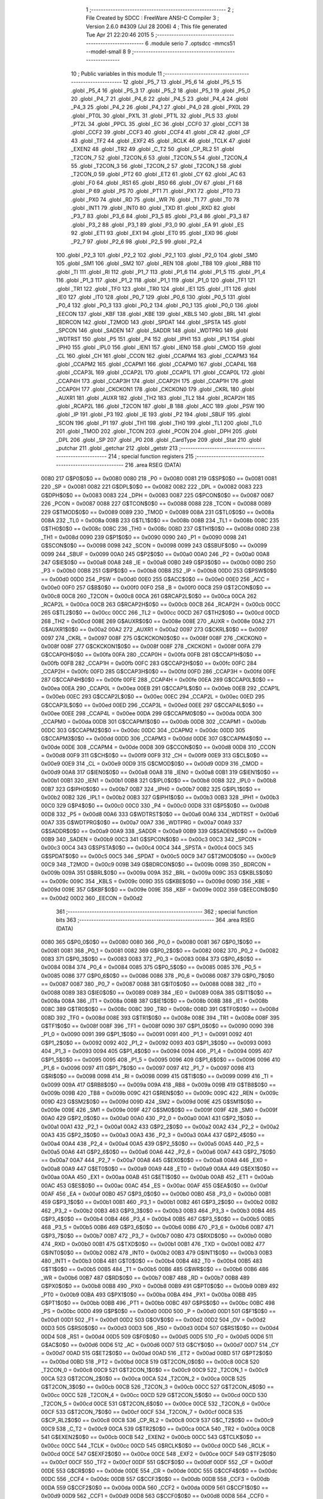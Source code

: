                               1 ;--------------------------------------------------------
                              2 ; File Created by SDCC : FreeWare ANSI-C Compiler
                              3 ; Version 2.6.0 #4309 (Jul 28 2006)
                              4 ; This file generated Tue Apr 21 22:20:46 2015
                              5 ;--------------------------------------------------------
                              6 	.module serio
                              7 	.optsdcc -mmcs51 --model-small
                              8 	
                              9 ;--------------------------------------------------------
                             10 ; Public variables in this module
                             11 ;--------------------------------------------------------
                             12 	.globl _P5_7
                             13 	.globl _P5_6
                             14 	.globl _P5_5
                             15 	.globl _P5_4
                             16 	.globl _P5_3
                             17 	.globl _P5_2
                             18 	.globl _P5_1
                             19 	.globl _P5_0
                             20 	.globl _P4_7
                             21 	.globl _P4_6
                             22 	.globl _P4_5
                             23 	.globl _P4_4
                             24 	.globl _P4_3
                             25 	.globl _P4_2
                             26 	.globl _P4_1
                             27 	.globl _P4_0
                             28 	.globl _PX0L
                             29 	.globl _PT0L
                             30 	.globl _PX1L
                             31 	.globl _PT1L
                             32 	.globl _PLS
                             33 	.globl _PT2L
                             34 	.globl _PPCL
                             35 	.globl _EC
                             36 	.globl _CCF0
                             37 	.globl _CCF1
                             38 	.globl _CCF2
                             39 	.globl _CCF3
                             40 	.globl _CCF4
                             41 	.globl _CR
                             42 	.globl _CF
                             43 	.globl _TF2
                             44 	.globl _EXF2
                             45 	.globl _RCLK
                             46 	.globl _TCLK
                             47 	.globl _EXEN2
                             48 	.globl _TR2
                             49 	.globl _C_T2
                             50 	.globl _CP_RL2
                             51 	.globl _T2CON_7
                             52 	.globl _T2CON_6
                             53 	.globl _T2CON_5
                             54 	.globl _T2CON_4
                             55 	.globl _T2CON_3
                             56 	.globl _T2CON_2
                             57 	.globl _T2CON_1
                             58 	.globl _T2CON_0
                             59 	.globl _PT2
                             60 	.globl _ET2
                             61 	.globl _CY
                             62 	.globl _AC
                             63 	.globl _F0
                             64 	.globl _RS1
                             65 	.globl _RS0
                             66 	.globl _OV
                             67 	.globl _F1
                             68 	.globl _P
                             69 	.globl _PS
                             70 	.globl _PT1
                             71 	.globl _PX1
                             72 	.globl _PT0
                             73 	.globl _PX0
                             74 	.globl _RD
                             75 	.globl _WR
                             76 	.globl _T1
                             77 	.globl _T0
                             78 	.globl _INT1
                             79 	.globl _INT0
                             80 	.globl _TXD
                             81 	.globl _RXD
                             82 	.globl _P3_7
                             83 	.globl _P3_6
                             84 	.globl _P3_5
                             85 	.globl _P3_4
                             86 	.globl _P3_3
                             87 	.globl _P3_2
                             88 	.globl _P3_1
                             89 	.globl _P3_0
                             90 	.globl _EA
                             91 	.globl _ES
                             92 	.globl _ET1
                             93 	.globl _EX1
                             94 	.globl _ET0
                             95 	.globl _EX0
                             96 	.globl _P2_7
                             97 	.globl _P2_6
                             98 	.globl _P2_5
                             99 	.globl _P2_4
                            100 	.globl _P2_3
                            101 	.globl _P2_2
                            102 	.globl _P2_1
                            103 	.globl _P2_0
                            104 	.globl _SM0
                            105 	.globl _SM1
                            106 	.globl _SM2
                            107 	.globl _REN
                            108 	.globl _TB8
                            109 	.globl _RB8
                            110 	.globl _TI
                            111 	.globl _RI
                            112 	.globl _P1_7
                            113 	.globl _P1_6
                            114 	.globl _P1_5
                            115 	.globl _P1_4
                            116 	.globl _P1_3
                            117 	.globl _P1_2
                            118 	.globl _P1_1
                            119 	.globl _P1_0
                            120 	.globl _TF1
                            121 	.globl _TR1
                            122 	.globl _TF0
                            123 	.globl _TR0
                            124 	.globl _IE1
                            125 	.globl _IT1
                            126 	.globl _IE0
                            127 	.globl _IT0
                            128 	.globl _P0_7
                            129 	.globl _P0_6
                            130 	.globl _P0_5
                            131 	.globl _P0_4
                            132 	.globl _P0_3
                            133 	.globl _P0_2
                            134 	.globl _P0_1
                            135 	.globl _P0_0
                            136 	.globl _EECON
                            137 	.globl _KBF
                            138 	.globl _KBE
                            139 	.globl _KBLS
                            140 	.globl _BRL
                            141 	.globl _BDRCON
                            142 	.globl _T2MOD
                            143 	.globl _SPDAT
                            144 	.globl _SPSTA
                            145 	.globl _SPCON
                            146 	.globl _SADEN
                            147 	.globl _SADDR
                            148 	.globl _WDTPRG
                            149 	.globl _WDTRST
                            150 	.globl _P5
                            151 	.globl _P4
                            152 	.globl _IPH1
                            153 	.globl _IPL1
                            154 	.globl _IPH0
                            155 	.globl _IPL0
                            156 	.globl _IEN1
                            157 	.globl _IEN0
                            158 	.globl _CMOD
                            159 	.globl _CL
                            160 	.globl _CH
                            161 	.globl _CCON
                            162 	.globl _CCAPM4
                            163 	.globl _CCAPM3
                            164 	.globl _CCAPM2
                            165 	.globl _CCAPM1
                            166 	.globl _CCAPM0
                            167 	.globl _CCAP4L
                            168 	.globl _CCAP3L
                            169 	.globl _CCAP2L
                            170 	.globl _CCAP1L
                            171 	.globl _CCAP0L
                            172 	.globl _CCAP4H
                            173 	.globl _CCAP3H
                            174 	.globl _CCAP2H
                            175 	.globl _CCAP1H
                            176 	.globl _CCAP0H
                            177 	.globl _CKCKON1
                            178 	.globl _CKCKON0
                            179 	.globl _CKRL
                            180 	.globl _AUXR1
                            181 	.globl _AUXR
                            182 	.globl _TH2
                            183 	.globl _TL2
                            184 	.globl _RCAP2H
                            185 	.globl _RCAP2L
                            186 	.globl _T2CON
                            187 	.globl _B
                            188 	.globl _ACC
                            189 	.globl _PSW
                            190 	.globl _IP
                            191 	.globl _P3
                            192 	.globl _IE
                            193 	.globl _P2
                            194 	.globl _SBUF
                            195 	.globl _SCON
                            196 	.globl _P1
                            197 	.globl _TH1
                            198 	.globl _TH0
                            199 	.globl _TL1
                            200 	.globl _TL0
                            201 	.globl _TMOD
                            202 	.globl _TCON
                            203 	.globl _PCON
                            204 	.globl _DPH
                            205 	.globl _DPL
                            206 	.globl _SP
                            207 	.globl _P0
                            208 	.globl _CardType
                            209 	.globl _Stat
                            210 	.globl _putchar
                            211 	.globl _getchar
                            212 	.globl _getstr
                            213 ;--------------------------------------------------------
                            214 ; special function registers
                            215 ;--------------------------------------------------------
                            216 	.area RSEG    (DATA)
                    0080    217 G$P0$0$0 == 0x0080
                    0080    218 _P0	=	0x0080
                    0081    219 G$SP$0$0 == 0x0081
                    0081    220 _SP	=	0x0081
                    0082    221 G$DPL$0$0 == 0x0082
                    0082    222 _DPL	=	0x0082
                    0083    223 G$DPH$0$0 == 0x0083
                    0083    224 _DPH	=	0x0083
                    0087    225 G$PCON$0$0 == 0x0087
                    0087    226 _PCON	=	0x0087
                    0088    227 G$TCON$0$0 == 0x0088
                    0088    228 _TCON	=	0x0088
                    0089    229 G$TMOD$0$0 == 0x0089
                    0089    230 _TMOD	=	0x0089
                    008A    231 G$TL0$0$0 == 0x008a
                    008A    232 _TL0	=	0x008a
                    008B    233 G$TL1$0$0 == 0x008b
                    008B    234 _TL1	=	0x008b
                    008C    235 G$TH0$0$0 == 0x008c
                    008C    236 _TH0	=	0x008c
                    008D    237 G$TH1$0$0 == 0x008d
                    008D    238 _TH1	=	0x008d
                    0090    239 G$P1$0$0 == 0x0090
                    0090    240 _P1	=	0x0090
                    0098    241 G$SCON$0$0 == 0x0098
                    0098    242 _SCON	=	0x0098
                    0099    243 G$SBUF$0$0 == 0x0099
                    0099    244 _SBUF	=	0x0099
                    00A0    245 G$P2$0$0 == 0x00a0
                    00A0    246 _P2	=	0x00a0
                    00A8    247 G$IE$0$0 == 0x00a8
                    00A8    248 _IE	=	0x00a8
                    00B0    249 G$P3$0$0 == 0x00b0
                    00B0    250 _P3	=	0x00b0
                    00B8    251 G$IP$0$0 == 0x00b8
                    00B8    252 _IP	=	0x00b8
                    00D0    253 G$PSW$0$0 == 0x00d0
                    00D0    254 _PSW	=	0x00d0
                    00E0    255 G$ACC$0$0 == 0x00e0
                    00E0    256 _ACC	=	0x00e0
                    00F0    257 G$B$0$0 == 0x00f0
                    00F0    258 _B	=	0x00f0
                    00C8    259 G$T2CON$0$0 == 0x00c8
                    00C8    260 _T2CON	=	0x00c8
                    00CA    261 G$RCAP2L$0$0 == 0x00ca
                    00CA    262 _RCAP2L	=	0x00ca
                    00CB    263 G$RCAP2H$0$0 == 0x00cb
                    00CB    264 _RCAP2H	=	0x00cb
                    00CC    265 G$TL2$0$0 == 0x00cc
                    00CC    266 _TL2	=	0x00cc
                    00CD    267 G$TH2$0$0 == 0x00cd
                    00CD    268 _TH2	=	0x00cd
                    008E    269 G$AUXR$0$0 == 0x008e
                    008E    270 _AUXR	=	0x008e
                    00A2    271 G$AUXR1$0$0 == 0x00a2
                    00A2    272 _AUXR1	=	0x00a2
                    0097    273 G$CKRL$0$0 == 0x0097
                    0097    274 _CKRL	=	0x0097
                    008F    275 G$CKCKON0$0$0 == 0x008f
                    008F    276 _CKCKON0	=	0x008f
                    008F    277 G$CKCKON1$0$0 == 0x008f
                    008F    278 _CKCKON1	=	0x008f
                    00FA    279 G$CCAP0H$0$0 == 0x00fa
                    00FA    280 _CCAP0H	=	0x00fa
                    00FB    281 G$CCAP1H$0$0 == 0x00fb
                    00FB    282 _CCAP1H	=	0x00fb
                    00FC    283 G$CCAP2H$0$0 == 0x00fc
                    00FC    284 _CCAP2H	=	0x00fc
                    00FD    285 G$CCAP3H$0$0 == 0x00fd
                    00FD    286 _CCAP3H	=	0x00fd
                    00FE    287 G$CCAP4H$0$0 == 0x00fe
                    00FE    288 _CCAP4H	=	0x00fe
                    00EA    289 G$CCAP0L$0$0 == 0x00ea
                    00EA    290 _CCAP0L	=	0x00ea
                    00EB    291 G$CCAP1L$0$0 == 0x00eb
                    00EB    292 _CCAP1L	=	0x00eb
                    00EC    293 G$CCAP2L$0$0 == 0x00ec
                    00EC    294 _CCAP2L	=	0x00ec
                    00ED    295 G$CCAP3L$0$0 == 0x00ed
                    00ED    296 _CCAP3L	=	0x00ed
                    00EE    297 G$CCAP4L$0$0 == 0x00ee
                    00EE    298 _CCAP4L	=	0x00ee
                    00DA    299 G$CCAPM0$0$0 == 0x00da
                    00DA    300 _CCAPM0	=	0x00da
                    00DB    301 G$CCAPM1$0$0 == 0x00db
                    00DB    302 _CCAPM1	=	0x00db
                    00DC    303 G$CCAPM2$0$0 == 0x00dc
                    00DC    304 _CCAPM2	=	0x00dc
                    00DD    305 G$CCAPM3$0$0 == 0x00dd
                    00DD    306 _CCAPM3	=	0x00dd
                    00DE    307 G$CCAPM4$0$0 == 0x00de
                    00DE    308 _CCAPM4	=	0x00de
                    00D8    309 G$CCON$0$0 == 0x00d8
                    00D8    310 _CCON	=	0x00d8
                    00F9    311 G$CH$0$0 == 0x00f9
                    00F9    312 _CH	=	0x00f9
                    00E9    313 G$CL$0$0 == 0x00e9
                    00E9    314 _CL	=	0x00e9
                    00D9    315 G$CMOD$0$0 == 0x00d9
                    00D9    316 _CMOD	=	0x00d9
                    00A8    317 G$IEN0$0$0 == 0x00a8
                    00A8    318 _IEN0	=	0x00a8
                    00B1    319 G$IEN1$0$0 == 0x00b1
                    00B1    320 _IEN1	=	0x00b1
                    00B8    321 G$IPL0$0$0 == 0x00b8
                    00B8    322 _IPL0	=	0x00b8
                    00B7    323 G$IPH0$0$0 == 0x00b7
                    00B7    324 _IPH0	=	0x00b7
                    00B2    325 G$IPL1$0$0 == 0x00b2
                    00B2    326 _IPL1	=	0x00b2
                    00B3    327 G$IPH1$0$0 == 0x00b3
                    00B3    328 _IPH1	=	0x00b3
                    00C0    329 G$P4$0$0 == 0x00c0
                    00C0    330 _P4	=	0x00c0
                    00D8    331 G$P5$0$0 == 0x00d8
                    00D8    332 _P5	=	0x00d8
                    00A6    333 G$WDTRST$0$0 == 0x00a6
                    00A6    334 _WDTRST	=	0x00a6
                    00A7    335 G$WDTPRG$0$0 == 0x00a7
                    00A7    336 _WDTPRG	=	0x00a7
                    00A9    337 G$SADDR$0$0 == 0x00a9
                    00A9    338 _SADDR	=	0x00a9
                    00B9    339 G$SADEN$0$0 == 0x00b9
                    00B9    340 _SADEN	=	0x00b9
                    00C3    341 G$SPCON$0$0 == 0x00c3
                    00C3    342 _SPCON	=	0x00c3
                    00C4    343 G$SPSTA$0$0 == 0x00c4
                    00C4    344 _SPSTA	=	0x00c4
                    00C5    345 G$SPDAT$0$0 == 0x00c5
                    00C5    346 _SPDAT	=	0x00c5
                    00C9    347 G$T2MOD$0$0 == 0x00c9
                    00C9    348 _T2MOD	=	0x00c9
                    009B    349 G$BDRCON$0$0 == 0x009b
                    009B    350 _BDRCON	=	0x009b
                    009A    351 G$BRL$0$0 == 0x009a
                    009A    352 _BRL	=	0x009a
                    009C    353 G$KBLS$0$0 == 0x009c
                    009C    354 _KBLS	=	0x009c
                    009D    355 G$KBE$0$0 == 0x009d
                    009D    356 _KBE	=	0x009d
                    009E    357 G$KBF$0$0 == 0x009e
                    009E    358 _KBF	=	0x009e
                    00D2    359 G$EECON$0$0 == 0x00d2
                    00D2    360 _EECON	=	0x00d2
                            361 ;--------------------------------------------------------
                            362 ; special function bits
                            363 ;--------------------------------------------------------
                            364 	.area RSEG    (DATA)
                    0080    365 G$P0_0$0$0 == 0x0080
                    0080    366 _P0_0	=	0x0080
                    0081    367 G$P0_1$0$0 == 0x0081
                    0081    368 _P0_1	=	0x0081
                    0082    369 G$P0_2$0$0 == 0x0082
                    0082    370 _P0_2	=	0x0082
                    0083    371 G$P0_3$0$0 == 0x0083
                    0083    372 _P0_3	=	0x0083
                    0084    373 G$P0_4$0$0 == 0x0084
                    0084    374 _P0_4	=	0x0084
                    0085    375 G$P0_5$0$0 == 0x0085
                    0085    376 _P0_5	=	0x0085
                    0086    377 G$P0_6$0$0 == 0x0086
                    0086    378 _P0_6	=	0x0086
                    0087    379 G$P0_7$0$0 == 0x0087
                    0087    380 _P0_7	=	0x0087
                    0088    381 G$IT0$0$0 == 0x0088
                    0088    382 _IT0	=	0x0088
                    0089    383 G$IE0$0$0 == 0x0089
                    0089    384 _IE0	=	0x0089
                    008A    385 G$IT1$0$0 == 0x008a
                    008A    386 _IT1	=	0x008a
                    008B    387 G$IE1$0$0 == 0x008b
                    008B    388 _IE1	=	0x008b
                    008C    389 G$TR0$0$0 == 0x008c
                    008C    390 _TR0	=	0x008c
                    008D    391 G$TF0$0$0 == 0x008d
                    008D    392 _TF0	=	0x008d
                    008E    393 G$TR1$0$0 == 0x008e
                    008E    394 _TR1	=	0x008e
                    008F    395 G$TF1$0$0 == 0x008f
                    008F    396 _TF1	=	0x008f
                    0090    397 G$P1_0$0$0 == 0x0090
                    0090    398 _P1_0	=	0x0090
                    0091    399 G$P1_1$0$0 == 0x0091
                    0091    400 _P1_1	=	0x0091
                    0092    401 G$P1_2$0$0 == 0x0092
                    0092    402 _P1_2	=	0x0092
                    0093    403 G$P1_3$0$0 == 0x0093
                    0093    404 _P1_3	=	0x0093
                    0094    405 G$P1_4$0$0 == 0x0094
                    0094    406 _P1_4	=	0x0094
                    0095    407 G$P1_5$0$0 == 0x0095
                    0095    408 _P1_5	=	0x0095
                    0096    409 G$P1_6$0$0 == 0x0096
                    0096    410 _P1_6	=	0x0096
                    0097    411 G$P1_7$0$0 == 0x0097
                    0097    412 _P1_7	=	0x0097
                    0098    413 G$RI$0$0 == 0x0098
                    0098    414 _RI	=	0x0098
                    0099    415 G$TI$0$0 == 0x0099
                    0099    416 _TI	=	0x0099
                    009A    417 G$RB8$0$0 == 0x009a
                    009A    418 _RB8	=	0x009a
                    009B    419 G$TB8$0$0 == 0x009b
                    009B    420 _TB8	=	0x009b
                    009C    421 G$REN$0$0 == 0x009c
                    009C    422 _REN	=	0x009c
                    009D    423 G$SM2$0$0 == 0x009d
                    009D    424 _SM2	=	0x009d
                    009E    425 G$SM1$0$0 == 0x009e
                    009E    426 _SM1	=	0x009e
                    009F    427 G$SM0$0$0 == 0x009f
                    009F    428 _SM0	=	0x009f
                    00A0    429 G$P2_0$0$0 == 0x00a0
                    00A0    430 _P2_0	=	0x00a0
                    00A1    431 G$P2_1$0$0 == 0x00a1
                    00A1    432 _P2_1	=	0x00a1
                    00A2    433 G$P2_2$0$0 == 0x00a2
                    00A2    434 _P2_2	=	0x00a2
                    00A3    435 G$P2_3$0$0 == 0x00a3
                    00A3    436 _P2_3	=	0x00a3
                    00A4    437 G$P2_4$0$0 == 0x00a4
                    00A4    438 _P2_4	=	0x00a4
                    00A5    439 G$P2_5$0$0 == 0x00a5
                    00A5    440 _P2_5	=	0x00a5
                    00A6    441 G$P2_6$0$0 == 0x00a6
                    00A6    442 _P2_6	=	0x00a6
                    00A7    443 G$P2_7$0$0 == 0x00a7
                    00A7    444 _P2_7	=	0x00a7
                    00A8    445 G$EX0$0$0 == 0x00a8
                    00A8    446 _EX0	=	0x00a8
                    00A9    447 G$ET0$0$0 == 0x00a9
                    00A9    448 _ET0	=	0x00a9
                    00AA    449 G$EX1$0$0 == 0x00aa
                    00AA    450 _EX1	=	0x00aa
                    00AB    451 G$ET1$0$0 == 0x00ab
                    00AB    452 _ET1	=	0x00ab
                    00AC    453 G$ES$0$0 == 0x00ac
                    00AC    454 _ES	=	0x00ac
                    00AF    455 G$EA$0$0 == 0x00af
                    00AF    456 _EA	=	0x00af
                    00B0    457 G$P3_0$0$0 == 0x00b0
                    00B0    458 _P3_0	=	0x00b0
                    00B1    459 G$P3_1$0$0 == 0x00b1
                    00B1    460 _P3_1	=	0x00b1
                    00B2    461 G$P3_2$0$0 == 0x00b2
                    00B2    462 _P3_2	=	0x00b2
                    00B3    463 G$P3_3$0$0 == 0x00b3
                    00B3    464 _P3_3	=	0x00b3
                    00B4    465 G$P3_4$0$0 == 0x00b4
                    00B4    466 _P3_4	=	0x00b4
                    00B5    467 G$P3_5$0$0 == 0x00b5
                    00B5    468 _P3_5	=	0x00b5
                    00B6    469 G$P3_6$0$0 == 0x00b6
                    00B6    470 _P3_6	=	0x00b6
                    00B7    471 G$P3_7$0$0 == 0x00b7
                    00B7    472 _P3_7	=	0x00b7
                    00B0    473 G$RXD$0$0 == 0x00b0
                    00B0    474 _RXD	=	0x00b0
                    00B1    475 G$TXD$0$0 == 0x00b1
                    00B1    476 _TXD	=	0x00b1
                    00B2    477 G$INT0$0$0 == 0x00b2
                    00B2    478 _INT0	=	0x00b2
                    00B3    479 G$INT1$0$0 == 0x00b3
                    00B3    480 _INT1	=	0x00b3
                    00B4    481 G$T0$0$0 == 0x00b4
                    00B4    482 _T0	=	0x00b4
                    00B5    483 G$T1$0$0 == 0x00b5
                    00B5    484 _T1	=	0x00b5
                    00B6    485 G$WR$0$0 == 0x00b6
                    00B6    486 _WR	=	0x00b6
                    00B7    487 G$RD$0$0 == 0x00b7
                    00B7    488 _RD	=	0x00b7
                    00B8    489 G$PX0$0$0 == 0x00b8
                    00B8    490 _PX0	=	0x00b8
                    00B9    491 G$PT0$0$0 == 0x00b9
                    00B9    492 _PT0	=	0x00b9
                    00BA    493 G$PX1$0$0 == 0x00ba
                    00BA    494 _PX1	=	0x00ba
                    00BB    495 G$PT1$0$0 == 0x00bb
                    00BB    496 _PT1	=	0x00bb
                    00BC    497 G$PS$0$0 == 0x00bc
                    00BC    498 _PS	=	0x00bc
                    00D0    499 G$P$0$0 == 0x00d0
                    00D0    500 _P	=	0x00d0
                    00D1    501 G$F1$0$0 == 0x00d1
                    00D1    502 _F1	=	0x00d1
                    00D2    503 G$OV$0$0 == 0x00d2
                    00D2    504 _OV	=	0x00d2
                    00D3    505 G$RS0$0$0 == 0x00d3
                    00D3    506 _RS0	=	0x00d3
                    00D4    507 G$RS1$0$0 == 0x00d4
                    00D4    508 _RS1	=	0x00d4
                    00D5    509 G$F0$0$0 == 0x00d5
                    00D5    510 _F0	=	0x00d5
                    00D6    511 G$AC$0$0 == 0x00d6
                    00D6    512 _AC	=	0x00d6
                    00D7    513 G$CY$0$0 == 0x00d7
                    00D7    514 _CY	=	0x00d7
                    00AD    515 G$ET2$0$0 == 0x00ad
                    00AD    516 _ET2	=	0x00ad
                    00BD    517 G$PT2$0$0 == 0x00bd
                    00BD    518 _PT2	=	0x00bd
                    00C8    519 G$T2CON_0$0$0 == 0x00c8
                    00C8    520 _T2CON_0	=	0x00c8
                    00C9    521 G$T2CON_1$0$0 == 0x00c9
                    00C9    522 _T2CON_1	=	0x00c9
                    00CA    523 G$T2CON_2$0$0 == 0x00ca
                    00CA    524 _T2CON_2	=	0x00ca
                    00CB    525 G$T2CON_3$0$0 == 0x00cb
                    00CB    526 _T2CON_3	=	0x00cb
                    00CC    527 G$T2CON_4$0$0 == 0x00cc
                    00CC    528 _T2CON_4	=	0x00cc
                    00CD    529 G$T2CON_5$0$0 == 0x00cd
                    00CD    530 _T2CON_5	=	0x00cd
                    00CE    531 G$T2CON_6$0$0 == 0x00ce
                    00CE    532 _T2CON_6	=	0x00ce
                    00CF    533 G$T2CON_7$0$0 == 0x00cf
                    00CF    534 _T2CON_7	=	0x00cf
                    00C8    535 G$CP_RL2$0$0 == 0x00c8
                    00C8    536 _CP_RL2	=	0x00c8
                    00C9    537 G$C_T2$0$0 == 0x00c9
                    00C9    538 _C_T2	=	0x00c9
                    00CA    539 G$TR2$0$0 == 0x00ca
                    00CA    540 _TR2	=	0x00ca
                    00CB    541 G$EXEN2$0$0 == 0x00cb
                    00CB    542 _EXEN2	=	0x00cb
                    00CC    543 G$TCLK$0$0 == 0x00cc
                    00CC    544 _TCLK	=	0x00cc
                    00CD    545 G$RCLK$0$0 == 0x00cd
                    00CD    546 _RCLK	=	0x00cd
                    00CE    547 G$EXF2$0$0 == 0x00ce
                    00CE    548 _EXF2	=	0x00ce
                    00CF    549 G$TF2$0$0 == 0x00cf
                    00CF    550 _TF2	=	0x00cf
                    00DF    551 G$CF$0$0 == 0x00df
                    00DF    552 _CF	=	0x00df
                    00DE    553 G$CR$0$0 == 0x00de
                    00DE    554 _CR	=	0x00de
                    00DC    555 G$CCF4$0$0 == 0x00dc
                    00DC    556 _CCF4	=	0x00dc
                    00DB    557 G$CCF3$0$0 == 0x00db
                    00DB    558 _CCF3	=	0x00db
                    00DA    559 G$CCF2$0$0 == 0x00da
                    00DA    560 _CCF2	=	0x00da
                    00D9    561 G$CCF1$0$0 == 0x00d9
                    00D9    562 _CCF1	=	0x00d9
                    00D8    563 G$CCF0$0$0 == 0x00d8
                    00D8    564 _CCF0	=	0x00d8
                    00AE    565 G$EC$0$0 == 0x00ae
                    00AE    566 _EC	=	0x00ae
                    00BE    567 G$PPCL$0$0 == 0x00be
                    00BE    568 _PPCL	=	0x00be
                    00BD    569 G$PT2L$0$0 == 0x00bd
                    00BD    570 _PT2L	=	0x00bd
                    00BC    571 G$PLS$0$0 == 0x00bc
                    00BC    572 _PLS	=	0x00bc
                    00BB    573 G$PT1L$0$0 == 0x00bb
                    00BB    574 _PT1L	=	0x00bb
                    00BA    575 G$PX1L$0$0 == 0x00ba
                    00BA    576 _PX1L	=	0x00ba
                    00B9    577 G$PT0L$0$0 == 0x00b9
                    00B9    578 _PT0L	=	0x00b9
                    00B8    579 G$PX0L$0$0 == 0x00b8
                    00B8    580 _PX0L	=	0x00b8
                    00C0    581 G$P4_0$0$0 == 0x00c0
                    00C0    582 _P4_0	=	0x00c0
                    00C1    583 G$P4_1$0$0 == 0x00c1
                    00C1    584 _P4_1	=	0x00c1
                    00C2    585 G$P4_2$0$0 == 0x00c2
                    00C2    586 _P4_2	=	0x00c2
                    00C3    587 G$P4_3$0$0 == 0x00c3
                    00C3    588 _P4_3	=	0x00c3
                    00C4    589 G$P4_4$0$0 == 0x00c4
                    00C4    590 _P4_4	=	0x00c4
                    00C5    591 G$P4_5$0$0 == 0x00c5
                    00C5    592 _P4_5	=	0x00c5
                    00C6    593 G$P4_6$0$0 == 0x00c6
                    00C6    594 _P4_6	=	0x00c6
                    00C7    595 G$P4_7$0$0 == 0x00c7
                    00C7    596 _P4_7	=	0x00c7
                    00D8    597 G$P5_0$0$0 == 0x00d8
                    00D8    598 _P5_0	=	0x00d8
                    00D9    599 G$P5_1$0$0 == 0x00d9
                    00D9    600 _P5_1	=	0x00d9
                    00DA    601 G$P5_2$0$0 == 0x00da
                    00DA    602 _P5_2	=	0x00da
                    00DB    603 G$P5_3$0$0 == 0x00db
                    00DB    604 _P5_3	=	0x00db
                    00DC    605 G$P5_4$0$0 == 0x00dc
                    00DC    606 _P5_4	=	0x00dc
                    00DD    607 G$P5_5$0$0 == 0x00dd
                    00DD    608 _P5_5	=	0x00dd
                    00DE    609 G$P5_6$0$0 == 0x00de
                    00DE    610 _P5_6	=	0x00de
                    00DF    611 G$P5_7$0$0 == 0x00df
                    00DF    612 _P5_7	=	0x00df
                            613 ;--------------------------------------------------------
                            614 ; overlayable register banks
                            615 ;--------------------------------------------------------
                            616 	.area REG_BANK_0	(REL,OVR,DATA)
   0000                     617 	.ds 8
                            618 ;--------------------------------------------------------
                            619 ; internal ram data
                            620 ;--------------------------------------------------------
                            621 	.area DSEG    (DATA)
                            622 ;--------------------------------------------------------
                            623 ; overlayable items in internal ram 
                            624 ;--------------------------------------------------------
                            625 	.area OSEG    (OVR,DATA)
                            626 ;--------------------------------------------------------
                            627 ; indirectly addressable internal ram data
                            628 ;--------------------------------------------------------
                            629 	.area ISEG    (DATA)
                            630 ;--------------------------------------------------------
                            631 ; bit data
                            632 ;--------------------------------------------------------
                            633 	.area BSEG    (BIT)
                            634 ;--------------------------------------------------------
                            635 ; paged external ram data
                            636 ;--------------------------------------------------------
                            637 	.area PSEG    (PAG,XDATA)
                            638 ;--------------------------------------------------------
                            639 ; external ram data
                            640 ;--------------------------------------------------------
                            641 	.area XSEG    (XDATA)
                    0000    642 G$Stat$0$0==.
   0047                     643 _Stat::
   0047                     644 	.ds 1
                    3000    645 G$CardType$0$0 == 0x3000
                    3000    646 _CardType	=	0x3000
                            647 ;--------------------------------------------------------
                            648 ; external initialized ram data
                            649 ;--------------------------------------------------------
                            650 	.area XISEG   (XDATA)
                            651 	.area HOME    (CODE)
                            652 	.area GSINIT0 (CODE)
                            653 	.area GSINIT1 (CODE)
                            654 	.area GSINIT2 (CODE)
                            655 	.area GSINIT3 (CODE)
                            656 	.area GSINIT4 (CODE)
                            657 	.area GSINIT5 (CODE)
                            658 	.area GSINIT  (CODE)
                            659 	.area GSFINAL (CODE)
                            660 	.area CSEG    (CODE)
                            661 ;--------------------------------------------------------
                            662 ; global & static initialisations
                            663 ;--------------------------------------------------------
                            664 	.area HOME    (CODE)
                            665 	.area GSINIT  (CODE)
                            666 	.area GSFINAL (CODE)
                            667 	.area GSINIT  (CODE)
                            668 ;--------------------------------------------------------
                            669 ; Home
                            670 ;--------------------------------------------------------
                            671 	.area HOME    (CODE)
                            672 	.area CSEG    (CODE)
                            673 ;--------------------------------------------------------
                            674 ; code
                            675 ;--------------------------------------------------------
                            676 	.area CSEG    (CODE)
                            677 ;------------------------------------------------------------
                            678 ;Allocation info for local variables in function 'putchar'
                            679 ;------------------------------------------------------------
                            680 ;c                         Allocated to registers 
                            681 ;------------------------------------------------------------
                    0000    682 	G$putchar$0$0 ==.
                    0000    683 	C$serio.c$3$0$0 ==.
                            684 ;	serio.c:3: void putchar (char c)
                            685 ;	-----------------------------------------
                            686 ;	 function putchar
                            687 ;	-----------------------------------------
   0B3F                     688 _putchar:
                    0002    689 	ar2 = 0x02
                    0003    690 	ar3 = 0x03
                    0004    691 	ar4 = 0x04
                    0005    692 	ar5 = 0x05
                    0006    693 	ar6 = 0x06
                    0007    694 	ar7 = 0x07
                    0000    695 	ar0 = 0x00
                    0001    696 	ar1 = 0x01
                            697 ;	genReceive
   0B3F 85 82 99            698 	mov	_SBUF,dpl
                    0003    699 	C$serio.c$6$1$1 ==.
                            700 ;	serio.c:6: while (!TI);   												// wait for TX ready, spin on TI
   0B42                     701 00101$:
                            702 ;	genIfx
                            703 ;	genIfxJump
                            704 ;	Peephole 108.d	removed ljmp by inverse jump logic
                    0003    705 	C$serio.c$7$1$1 ==.
                            706 ;	serio.c:7: TI = 0;  										// clear TI flag
                            707 ;	genAssign
                            708 ;	Peephole 250.a	using atomic test and clear
   0B42 10 99 02            709 	jbc	_TI,00108$
   0B45 80 FB               710 	sjmp	00101$
   0B47                     711 00108$:
                            712 ;	Peephole 300	removed redundant label 00104$
                    0008    713 	C$serio.c$8$1$1 ==.
                    0008    714 	XG$putchar$0$0 ==.
   0B47 22                  715 	ret
                            716 ;------------------------------------------------------------
                            717 ;Allocation info for local variables in function 'getchar'
                            718 ;------------------------------------------------------------
                            719 ;------------------------------------------------------------
                    0009    720 	G$getchar$0$0 ==.
                    0009    721 	C$serio.c$10$1$1 ==.
                            722 ;	serio.c:10: char getchar (void)
                            723 ;	-----------------------------------------
                            724 ;	 function getchar
                            725 ;	-----------------------------------------
   0B48                     726 _getchar:
                    0009    727 	C$serio.c$12$1$1 ==.
                            728 ;	serio.c:12: while (!RI);											// wait for character to be received, spin on RI
   0B48                     729 00101$:
                            730 ;	genIfx
                            731 ;	genIfxJump
                            732 ;	Peephole 108.d	removed ljmp by inverse jump logic
                    0009    733 	C$serio.c$13$1$1 ==.
                            734 ;	serio.c:13: RI = 0;											// clear RI flag
                            735 ;	genAssign
                            736 ;	Peephole 250.a	using atomic test and clear
   0B48 10 98 02            737 	jbc	_RI,00108$
   0B4B 80 FB               738 	sjmp	00101$
   0B4D                     739 00108$:
                    000E    740 	C$serio.c$14$1$1 ==.
                            741 ;	serio.c:14: return SBUF;  										// return character from SBUF
                            742 ;	genAssign
   0B4D 85 99 82            743 	mov	dpl,_SBUF
                            744 ;	genRet
                            745 ;	Peephole 300	removed redundant label 00104$
                    0011    746 	C$serio.c$15$1$1 ==.
                    0011    747 	XG$getchar$0$0 ==.
   0B50 22                  748 	ret
                            749 ;------------------------------------------------------------
                            750 ;Allocation info for local variables in function 'getstr'
                            751 ;------------------------------------------------------------
                            752 ;c                         Allocated to registers r2 
                            753 ;i                         Allocated to registers r4 r5 
                            754 ;str                       Allocated to stack - offset 1
                            755 ;------------------------------------------------------------
                    0012    756 	G$getstr$0$0 ==.
                    0012    757 	C$serio.c$17$1$1 ==.
                            758 ;	serio.c:17: unsigned char* getstr()
                            759 ;	-----------------------------------------
                            760 ;	 function getstr
                            761 ;	-----------------------------------------
   0B51                     762 _getstr:
   0B51 C0 0F               763 	push	_bp
                            764 ;	peephole 177.h	optimized mov sequence
   0B53 E5 81               765 	mov	a,sp
   0B55 F5 0F               766 	mov	_bp,a
   0B57 24 38               767 	add	a,#0x38
   0B59 F5 81               768 	mov	sp,a
                    001C    769 	C$serio.c$23$1$1 ==.
                            770 ;	serio.c:23: c=getchar(); 										 //Getting Input from user
                            771 ;	genCall
   0B5B 12 0B 48            772 	lcall	_getchar
                            773 ;	genAssign
                    001F    774 	C$serio.c$24$1$1 ==.
                            775 ;	serio.c:24: putchar(c);									        //Displaying user inputted character
                            776 ;	genCall
   0B5E AA 82               777 	mov  r2,dpl
                            778 ;	Peephole 177.a	removed redundant mov
   0B60 C0 02               779 	push	ar2
   0B62 12 0B 3F            780 	lcall	_putchar
   0B65 D0 02               781 	pop	ar2
                    0028    782 	C$serio.c$26$2$2 ==.
                            783 ;	serio.c:26: while(c!=13)  										 //Takes input from user until end of input, which is indicated by 'e'
                            784 ;	genAddrOf
                            785 ;	Peephole 212	reduced add sequence to inc
   0B67 AB 0F               786 	mov	r3,_bp
   0B69 0B                  787 	inc	r3
                            788 ;	genAssign
   0B6A 7C 00               789 	mov	r4,#0x00
   0B6C 7D 00               790 	mov	r5,#0x00
   0B6E                     791 00103$:
                            792 ;	genCmpEq
                            793 ;	gencjneshort
   0B6E BA 0D 02            794 	cjne	r2,#0x0D,00112$
                            795 ;	Peephole 112.b	changed ljmp to sjmp
   0B71 80 39               796 	sjmp	00105$
   0B73                     797 00112$:
                    0034    798 	C$serio.c$28$2$2 ==.
                            799 ;	serio.c:28: str[i]=c; 									  //Combining characters into a string
                            800 ;	genPlus
                            801 ;	Peephole 236.g	used r4 instead of ar4
   0B73 EC                  802 	mov	a,r4
                            803 ;	Peephole 236.a	used r3 instead of ar3
   0B74 2B                  804 	add	a,r3
   0B75 F8                  805 	mov	r0,a
                            806 ;	genPointerSet
                            807 ;	genNearPointerSet
   0B76 A6 02               808 	mov	@r0,ar2
                    0039    809 	C$serio.c$29$2$2 ==.
                            810 ;	serio.c:29: i++;
                            811 ;	genPlus
                            812 ;     genPlusIncr
   0B78 0C                  813 	inc	r4
   0B79 BC 00 01            814 	cjne	r4,#0x00,00113$
   0B7C 0D                  815 	inc	r5
   0B7D                     816 00113$:
                    003E    817 	C$serio.c$30$2$2 ==.
                            818 ;	serio.c:30: c=getchar(); 									 //Getting Input from user
                            819 ;	genCall
   0B7D C0 03               820 	push	ar3
   0B7F C0 04               821 	push	ar4
   0B81 C0 05               822 	push	ar5
   0B83 12 0B 48            823 	lcall	_getchar
   0B86 AE 82               824 	mov	r6,dpl
   0B88 D0 05               825 	pop	ar5
   0B8A D0 04               826 	pop	ar4
   0B8C D0 03               827 	pop	ar3
                            828 ;	genAssign
   0B8E 8E 02               829 	mov	ar2,r6
                    0051    830 	C$serio.c$31$2$2 ==.
                            831 ;	serio.c:31: if(c!=13)
                            832 ;	genCmpEq
                            833 ;	gencjneshort
   0B90 BA 0D 02            834 	cjne	r2,#0x0D,00114$
                            835 ;	Peephole 112.b	changed ljmp to sjmp
   0B93 80 D9               836 	sjmp	00103$
   0B95                     837 00114$:
                    0056    838 	C$serio.c$33$3$3 ==.
                            839 ;	serio.c:33: putchar(c); 								 //Displaying characters entered except the end of input character '\n'
                            840 ;	genCall
   0B95 8A 82               841 	mov	dpl,r2
   0B97 C0 02               842 	push	ar2
   0B99 C0 03               843 	push	ar3
   0B9B C0 04               844 	push	ar4
   0B9D C0 05               845 	push	ar5
   0B9F 12 0B 3F            846 	lcall	_putchar
   0BA2 D0 05               847 	pop	ar5
   0BA4 D0 04               848 	pop	ar4
   0BA6 D0 03               849 	pop	ar3
   0BA8 D0 02               850 	pop	ar2
                            851 ;	Peephole 112.b	changed ljmp to sjmp
   0BAA 80 C2               852 	sjmp	00103$
   0BAC                     853 00105$:
                    006D    854 	C$serio.c$37$1$1 ==.
                            855 ;	serio.c:37: str[i]='\0';  										 //Last character of string is NULL
                            856 ;	genPlus
                            857 ;	Peephole 236.g	used r4 instead of ar4
   0BAC EC                  858 	mov	a,r4
                            859 ;	Peephole 236.a	used r3 instead of ar3
   0BAD 2B                  860 	add	a,r3
   0BAE F8                  861 	mov	r0,a
                            862 ;	genPointerSet
                            863 ;	genNearPointerSet
   0BAF 76 00               864 	mov	@r0,#0x00
                    0072    865 	C$serio.c$39$1$1 ==.
                            866 ;	serio.c:39: return(str);										  //returning the input to the calling function as a integer
                            867 ;	genAssign
                            868 ;	genCast
   0BB1 7A 00               869 	mov	r2,#0x00
   0BB3 7C 40               870 	mov	r4,#0x40
                            871 ;	genRet
   0BB5 8B 82               872 	mov	dpl,r3
   0BB7 8A 83               873 	mov	dph,r2
   0BB9 8C F0               874 	mov	b,r4
                            875 ;	Peephole 300	removed redundant label 00106$
   0BBB 85 0F 81            876 	mov	sp,_bp
   0BBE D0 0F               877 	pop	_bp
                    0081    878 	C$serio.c$40$1$1 ==.
                    0081    879 	XG$getstr$0$0 ==.
   0BC0 22                  880 	ret
                            881 	.area CSEG    (CODE)
                            882 	.area CONST   (CODE)
                            883 	.area XINIT   (CODE)

